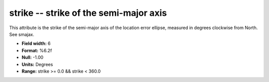 .. _css3.0-strike_attributes:

**strike** -- strike of the semi-major axis
-------------------------------------------

This attribute is the strike of the semi-major axis of the
location error ellipse, measured in degrees clockwise from
North.  See smajax.

* **Field width:** 6
* **Format:** %6.2f
* **Null:** -1.00
* **Units:** Degrees
* **Range:** strike >= 0.0 && strike < 360.0
